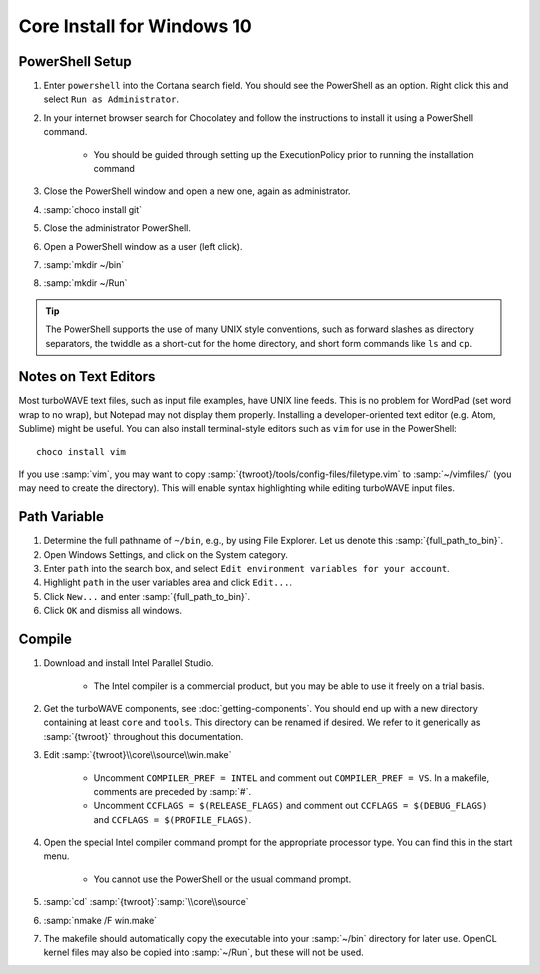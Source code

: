 Core Install for Windows 10
===========================

PowerShell Setup
----------------

#. Enter ``powershell`` into the Cortana search field.  You should see the PowerShell as an option.  Right click this and select ``Run as Administrator``.
#. In your internet browser search for Chocolatey and follow the instructions to install it using a PowerShell command.

	* You should be guided through setting up the ExecutionPolicy prior to running the installation command

#. Close the PowerShell window and open a new one, again as administrator.
#. :samp:`choco install git`
#. Close the administrator PowerShell.
#. Open a PowerShell window as a user (left click).
#. :samp:`mkdir ~/bin`
#. :samp:`mkdir ~/Run`

.. tip::

	The PowerShell supports the use of many UNIX style conventions, such as forward slashes as directory separators, the twiddle as a short-cut for the home directory, and short form commands like ``ls`` and ``cp``.

Notes on Text Editors
----------------------

Most turboWAVE text files, such as input file examples, have UNIX line feeds.  This is no problem for WordPad (set word wrap to no wrap), but Notepad may not display them properly.  Installing a developer-oriented text editor (e.g. Atom, Sublime) might be useful.  You can also install terminal-style editors such as ``vim`` for use in the PowerShell::

	choco install vim

If you use :samp:`vim`, you may want to copy :samp:`{twroot}/tools/config-files/filetype.vim` to :samp:`~/vimfiles/` (you may need to create the directory).  This will enable syntax highlighting while editing turboWAVE input files.

Path Variable
-------------

#. Determine the full pathname of ``~/bin``, e.g., by using File Explorer.  Let us denote this :samp:`{full_path_to_bin}`.
#. Open Windows Settings, and click on the System category.
#. Enter ``path`` into the search box, and select ``Edit environment variables for your account``.
#. Highlight ``path`` in the user variables area and click ``Edit...``.
#. Click ``New...`` and enter :samp:`{full_path_to_bin}`.
#. Click ``OK`` and dismiss all windows.

Compile
-------

#. Download and install Intel Parallel Studio.

	* The Intel compiler is a commercial product, but you may be able to use it freely on a trial basis.

#. Get the turboWAVE components, see :doc:`getting-components`. You should end up with a new directory containing at least ``core`` and ``tools``.  This directory can be renamed if desired.  We refer to it generically as :samp:`{twroot}` throughout this documentation.
#. Edit :samp:`{twroot}\\core\\source\\win.make`

	* Uncomment ``COMPILER_PREF = INTEL`` and comment out ``COMPILER_PREF = VS``. In a makefile, comments are preceded by :samp:`#`.
	* Uncomment ``CCFLAGS = $(RELEASE_FLAGS)`` and comment out ``CCFLAGS = $(DEBUG_FLAGS)`` and ``CCFLAGS = $(PROFILE_FLAGS)``.

#. Open the special Intel compiler command prompt for the appropriate processor type.  You can find this in the start menu.

	* You cannot use the PowerShell or the usual command prompt.

#. :samp:`cd` :samp:`{twroot}`:samp:`\\core\\source`
#. :samp:`nmake /F win.make`
#. The makefile should automatically copy the executable into your :samp:`~/bin` directory for later use.  OpenCL kernel files may also be copied into :samp:`~/Run`, but these will not be used.
